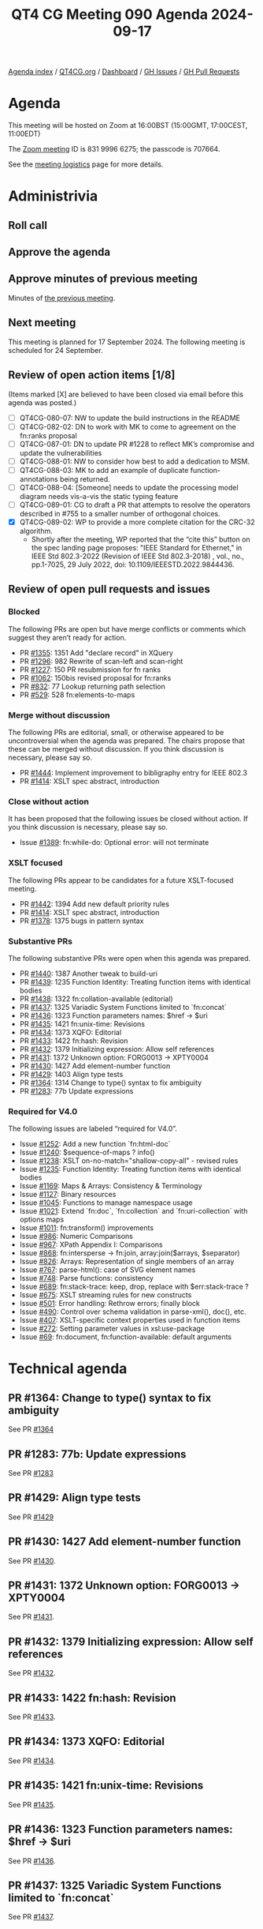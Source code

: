 :PROPERTIES:
:ID:       312A124D-4A05-45D8-B004-9A7835C1C287
:END:
#+title: QT4 CG Meeting 090 Agenda 2024-09-17
#+author: Norm Tovey-Walsh
#+filetags: :qt4cg:
#+options: html-style:nil h:6 toc:nil
#+html_head: <link rel="stylesheet" type="text/css" href="/meeting/css/htmlize.css"/>
#+html_head: <link rel="stylesheet" type="text/css" href="../../../css/style.css"/>
#+html_head: <link rel="shortcut icon" href="/img/QT4-64.png" />
#+html_head: <link rel="apple-touch-icon" sizes="64x64" href="/img/QT4-64.png" type="image/png" />
#+html_head: <link rel="apple-touch-icon" sizes="76x76" href="/img/QT4-76.png" type="image/png" />
#+html_head: <link rel="apple-touch-icon" sizes="120x120" href="/img/QT4-120.png" type="image/png" />
#+html_head: <link rel="apple-touch-icon" sizes="152x152" href="/img/QT4-152.png" type="image/png" />
#+options: author:nil email:nil creator:nil timestamp:nil
#+startup: showall

[[../][Agenda index]] / [[https://qt4cg.org][QT4CG.org]] / [[https://qt4cg.org/dashboard][Dashboard]] / [[https://github.com/qt4cg/qtspecs/issues][GH Issues]] / [[https://github.com/qt4cg/qtspecs/pulls][GH Pull Requests]]

* Agenda
:PROPERTIES:
:unnumbered: t
:CUSTOM_ID: agenda
:END:

This meeting will be hosted on Zoom at 16:00BST (15:00GMT, 17:00CEST, 11:00EDT) 

The [[https://us06web.zoom.us/j/83199966275?pwd=SmN6V0RhUGdSTHFHZkd6cjgxVEY2QT09][Zoom meeting]] ID is 831 9996 6275; the passcode is 707664.

See the [[https://qt4cg.org/meeting/logistics.html][meeting logistics]] page for more details.

* Administrivia
:PROPERTIES:
:CUSTOM_ID: administrivia
:END:

** Roll call
:PROPERTIES:
:CUSTOM_ID: roll-call
:END:

** Approve the agenda
:PROPERTIES:
:CUSTOM_ID: accept-agenda
:END:

** Approve minutes of previous meeting
:PROPERTIES:
:CUSTOM_ID: approve-minutes
:END:

Minutes of [[../../minutes/2024/09-10.html][the previous meeting]]. 

** Next meeting
:PROPERTIES:
:CUSTOM_ID: next-meeting
:END:

This meeting is planned for 17 September 2024. The following meeting is scheduled
for 24 September.

** Review of open action items [1/8]
:PROPERTIES:
:CUSTOM_ID: open-actions
:END:

(Items marked [X] are believed to have been closed via email before
this agenda was posted.)

+ [ ] QT4CG-080-07: NW to update the build instructions in the README
+ [ ] QT4CG-082-02: DN to work with MK to come to agreement on the fn:ranks proposal
+ [ ] QT4CG-087-01: DN to update PR #1228 to reflect MK’s compromise and update the vulnerabilities
+ [ ] QT4CG-088-01: NW to consider how best to add a dedication to MSM.
+ [ ] QT4CG-088-03: MK to add an example of duplicate function-annotations being returned.
+ [ ] QT4CG-088-04: [Someone] needs to update the processing model diagram needs vis-a-vis the static typing feature
+ [ ] QT4CG-089-01: CG to draft a PR that attempts to resolve the operators described in #755 to a smaller number of orthogonal choices.
+ [X] QT4CG-089-02: WP to provide a more complete citation for the CRC-32 algorithm.
  + Shortly after the meeting, WP reported that the “cite this” button on the
    spec landing page proposes: "IEEE Standard for Ethernet," in IEEE Std
    802.3-2022 (Revision of IEEE Std 802.3-2018) , vol., no., pp.1-7025, 29 July
    2022, doi: 10.1109/IEEESTD.2022.9844436.

** Review of open pull requests and issues
:PROPERTIES:
:CUSTOM_ID: open-pull-requests
:END:

*** Blocked
:PROPERTIES:
:CUSTOM_ID: blocked
:END:

The following PRs are open but have merge conflicts or comments which
suggest they aren’t ready for action.

+ PR [[https://qt4cg.org/dashboard/#pr-1355][#1355]]: 1351 Add "declare record" in XQuery
+ PR [[https://qt4cg.org/dashboard/#pr-1296][#1296]]: 982 Rewrite of scan-left and scan-right
+ PR [[https://qt4cg.org/dashboard/#pr-1227][#1227]]: 150 PR resubmission for fn ranks
+ PR [[https://qt4cg.org/dashboard/#pr-1062][#1062]]: 150bis revised proposal for fn:ranks
+ PR [[https://qt4cg.org/dashboard/#pr-832][#832]]: 77 Lookup returning path selection
+ PR [[https://qt4cg.org/dashboard/#pr-529][#529]]: 528 fn:elements-to-maps

*** Merge without discussion
:PROPERTIES:
:CUSTOM_ID: merge-without-discussion
:END:

The following PRs are editorial, small, or otherwise appeared to be
uncontroversial when the agenda was prepared. The chairs propose that
these can be merged without discussion. If you think discussion is
necessary, please say so.

+ PR [[https://qt4cg.org/dashboard/#pr-1444][#1444]]: Implement improvement to bibligraphy entry for IEEE 802.3
+ PR [[https://qt4cg.org/dashboard/#pr-1414][#1414]]: XSLT spec abstract, introduction

*** Close without action
:PROPERTIES:
:CUSTOM_ID: close-without-action
:END:

It has been proposed that the following issues be closed without action.
If you think discussion is necessary, please say so.

+ Issue [[https://github.com/qt4cg/qtspecs/issues/1389][#1389]]: fn:while-do: Optional error: will not terminate

*** XSLT focused
:PROPERTIES:
:CUSTOM_ID: xslt-focused
:END:

The following PRs appear to be candidates for a future XSLT-focused
meeting.

+ PR [[https://qt4cg.org/dashboard/#pr-1442][#1442]]: 1394 Add new default priority rules
+ PR [[https://qt4cg.org/dashboard/#pr-1414][#1414]]: XSLT spec abstract, introduction
+ PR [[https://qt4cg.org/dashboard/#pr-1378][#1378]]: 1375 bugs in pattern syntax

*** Substantive PRs
:PROPERTIES:
:CUSTOM_ID: substantive
:END:

The following substantive PRs were open when this agenda was prepared.

+ PR [[https://qt4cg.org/dashboard/#pr-1440][#1440]]: 1387 Another tweak to build-uri
+ PR [[https://qt4cg.org/dashboard/#pr-1439][#1439]]: 1235 Function Identity: Treating function items with identical bodies
+ PR [[https://qt4cg.org/dashboard/#pr-1438][#1438]]: 1322 fn:collation-available (editorial)
+ PR [[https://qt4cg.org/dashboard/#pr-1437][#1437]]: 1325 Variadic System Functions limited to `fn:concat`
+ PR [[https://qt4cg.org/dashboard/#pr-1436][#1436]]: 1323 Function parameters names: $href → $uri
+ PR [[https://qt4cg.org/dashboard/#pr-1435][#1435]]: 1421 fn:unix-time: Revisions
+ PR [[https://qt4cg.org/dashboard/#pr-1434][#1434]]: 1373 XQFO: Editorial
+ PR [[https://qt4cg.org/dashboard/#pr-1433][#1433]]: 1422 fn:hash: Revision
+ PR [[https://qt4cg.org/dashboard/#pr-1432][#1432]]: 1379 Initializing expression: Allow self references
+ PR [[https://qt4cg.org/dashboard/#pr-1431][#1431]]: 1372 Unknown option: FORG0013 → XPTY0004
+ PR [[https://qt4cg.org/dashboard/#pr-1430][#1430]]: 1427 Add element-number function
+ PR [[https://qt4cg.org/dashboard/#pr-1429][#1429]]: 1403 Align type tests
+ PR [[https://qt4cg.org/dashboard/#pr-1364][#1364]]: 1314 Change to type() syntax to fix ambiguity
+ PR [[https://qt4cg.org/dashboard/#pr-1283][#1283]]: 77b Update expressions

*** Required for V4.0
:PROPERTIES:
:CUSTOM_ID: required-40
:END:

The following issues are labeled “required for V4.0”.

+ Issue [[https://github.com/qt4cg/qtspecs/issues/1252][#1252]]: Add a new function `fn:html-doc`
+ Issue [[https://github.com/qt4cg/qtspecs/issues/1240][#1240]]: $sequence-of-maps ? info()
+ Issue [[https://github.com/qt4cg/qtspecs/issues/1238][#1238]]: XSLT on-no-match="shallow-copy-all" - revised rules
+ Issue [[https://github.com/qt4cg/qtspecs/issues/1235][#1235]]: Function Identity: Treating function items with identical bodies
+ Issue [[https://github.com/qt4cg/qtspecs/issues/1169][#1169]]: Maps & Arrays: Consistency & Terminology
+ Issue [[https://github.com/qt4cg/qtspecs/issues/1127][#1127]]: Binary resources
+ Issue [[https://github.com/qt4cg/qtspecs/issues/1045][#1045]]: Functions to manage namespace usage
+ Issue [[https://github.com/qt4cg/qtspecs/issues/1021][#1021]]: Extend `fn:doc`, `fn:collection` and `fn:uri-collection` with options maps
+ Issue [[https://github.com/qt4cg/qtspecs/issues/1011][#1011]]: fn:transform() improvements
+ Issue [[https://github.com/qt4cg/qtspecs/issues/986][#986]]: Numeric Comparisons
+ Issue [[https://github.com/qt4cg/qtspecs/issues/967][#967]]: XPath Appendix I: Comparisons
+ Issue [[https://github.com/qt4cg/qtspecs/issues/868][#868]]: fn:intersperse → fn:join, array:join($arrays, $separator)
+ Issue [[https://github.com/qt4cg/qtspecs/issues/826][#826]]: Arrays: Representation of single members of an array
+ Issue [[https://github.com/qt4cg/qtspecs/issues/767][#767]]: parse-html(): case of SVG element names
+ Issue [[https://github.com/qt4cg/qtspecs/issues/748][#748]]: Parse functions: consistency
+ Issue [[https://github.com/qt4cg/qtspecs/issues/689][#689]]: fn:stack-trace: keep, drop, replace with $err:stack-trace ?
+ Issue [[https://github.com/qt4cg/qtspecs/issues/675][#675]]: XSLT streaming rules for new constructs
+ Issue [[https://github.com/qt4cg/qtspecs/issues/501][#501]]: Error handling: Rethrow errors; finally block
+ Issue [[https://github.com/qt4cg/qtspecs/issues/490][#490]]: Control over schema validation in parse-xml(), doc(), etc.
+ Issue [[https://github.com/qt4cg/qtspecs/issues/407][#407]]: XSLT-specific context properties used in function items
+ Issue [[https://github.com/qt4cg/qtspecs/issues/272][#272]]: Setting parameter values in xsl:use-package
+ Issue [[https://github.com/qt4cg/qtspecs/issues/69][#69]]: fn:document, fn:function-available: default arguments

* Technical agenda
:PROPERTIES:
:CUSTOM_ID: technical-agenda
:END:

** PR #1364: Change to type() syntax to fix ambiguity
:PROPERTIES:
:CUSTOM_ID: pr-1364
:END:
See PR [[https://qt4cg.org/dashboard/#pr-1364][#1364]]

** PR #1283: 77b: Update expressions
:PROPERTIES:
:CUSTOM_ID: pr-1283
:END:
See PR [[https://qt4cg.org/dashboard/#pr-1283][#1283]]

** PR #1429: Align type tests
:PROPERTIES:
:CUSTOM_ID: pr-1429
:END:
See PR [[https://qt4cg.org/dashboard/#pr-1429][#1429]]

** PR #1430: 1427 Add element-number function
:PROPERTIES:
:CUSTOM_ID: pr-1430
:END:
See PR [[https://qt4cg.org/dashboard/#pr-1430][#1430]].
** PR #1431: 1372 Unknown option: FORG0013 → XPTY0004
:PROPERTIES:
:CUSTOM_ID: pr-1431
:END:
See PR [[https://qt4cg.org/dashboard/#pr-1431][#1431]].
** PR #1432: 1379 Initializing expression: Allow self references
:PROPERTIES:
:CUSTOM_ID: pr-1432
:END:
See PR [[https://qt4cg.org/dashboard/#pr-1432][#1432]].
** PR #1433: 1422 fn:hash: Revision
:PROPERTIES:
:CUSTOM_ID: pr-1433
:END:
See PR [[https://qt4cg.org/dashboard/#pr-1433][#1433]].
** PR #1434: 1373 XQFO: Editorial
:PROPERTIES:
:CUSTOM_ID: pr-1434
:END:
See PR [[https://qt4cg.org/dashboard/#pr-1434][#1434]].
** PR #1435: 1421 fn:unix-time: Revisions
:PROPERTIES:
:CUSTOM_ID: pr-1435
:END:
See PR [[https://qt4cg.org/dashboard/#pr-1435][#1435]].
** PR #1436: 1323 Function parameters names: $href → $uri
:PROPERTIES:
:CUSTOM_ID: pr-1436
:END:
See PR [[https://qt4cg.org/dashboard/#pr-1436][#1436]].
** PR #1437: 1325 Variadic System Functions limited to `fn:concat`
:PROPERTIES:
:CUSTOM_ID: pr-1437
:END:
See PR [[https://qt4cg.org/dashboard/#pr-1437][#1437]].
** PR #1438: 1322 fn:collation-available (editorial)
:PROPERTIES:
:CUSTOM_ID: pr-1438
:END:
See PR [[https://qt4cg.org/dashboard/#pr-1438][#1438]].
** PR #1439: 1235 Function Identity: Treating function items with identical bodies
:PROPERTIES:
:CUSTOM_ID: pr-1439
:END:
See PR [[https://qt4cg.org/dashboard/#pr-1439][#1439]].
** PR #1440: 1387 Another tweak to build-uri
:PROPERTIES:
:CUSTOM_ID: pr-1440
:END:
See PR [[https://qt4cg.org/dashboard/#pr-1440][#1440]].


* Any other business
:PROPERTIES:
:CUSTOM_ID: any-other-business
:END:
